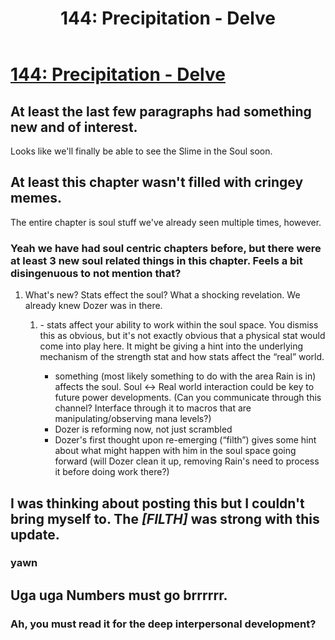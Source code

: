 #+TITLE: 144: Precipitation - Delve

* [[https://www.royalroad.com/fiction/25225/delve/chapter/670533/144-precipitation][144: Precipitation - Delve]]
:PROPERTIES:
:Author: _The_Bomb
:Score: 9
:DateUnix: 1619334395.0
:DateShort: 2021-Apr-25
:END:

** At least the last few paragraphs had something new and of interest.

Looks like we'll finally be able to see the Slime in the Soul soon.
:PROPERTIES:
:Author: TheTruthVeritas
:Score: 9
:DateUnix: 1619345372.0
:DateShort: 2021-Apr-25
:END:


** At least this chapter wasn't filled with cringey memes.

The entire chapter is soul stuff we've already seen multiple times, however.
:PROPERTIES:
:Author: Rorschach_And_Prozac
:Score: 17
:DateUnix: 1619335802.0
:DateShort: 2021-Apr-25
:END:

*** Yeah we have had soul centric chapters before, but there were at least 3 new soul related things in this chapter. Feels a bit disingenuous to not mention that?
:PROPERTIES:
:Author: jimmy77james
:Score: 10
:DateUnix: 1619349750.0
:DateShort: 2021-Apr-25
:END:

**** What's new? Stats effect the soul? What a shocking revelation. We already knew Dozer was in there.
:PROPERTIES:
:Author: Rorschach_And_Prozac
:Score: 6
:DateUnix: 1619390194.0
:DateShort: 2021-Apr-26
:END:

***** - stats affect your ability to work within the soul space. You dismiss this as obvious, but it's not exactly obvious that a physical stat would come into play here. It might be giving a hint into the underlying mechanism of the strength stat and how stats affect the “real” world.
- something (most likely something to do with the area Rain is in) affects the soul. Soul <-> Real world interaction could be key to future power developments. (Can you communicate through this channel? Interface through it to macros that are manipulating/observing mana levels?)
- Dozer is reforming now, not just scrambled
- Dozer's first thought upon re-emerging (“filth”) gives some hint about what might happen with him in the soul space going forward (will Dozer clean it up, removing Rain's need to process it before doing work there?)
:PROPERTIES:
:Author: jimmy77james
:Score: 10
:DateUnix: 1619391415.0
:DateShort: 2021-Apr-26
:END:


** I was thinking about posting this but I couldn't bring myself to. The /[FILTH]/ was strong with this update.
:PROPERTIES:
:Author: DoubleSuccessor
:Score: 6
:DateUnix: 1619337387.0
:DateShort: 2021-Apr-25
:END:

*** yawn
:PROPERTIES:
:Author: jimmy77james
:Score: -3
:DateUnix: 1619349391.0
:DateShort: 2021-Apr-25
:END:


** Uga uga Numbers must go brrrrrr.
:PROPERTIES:
:Author: Agasthenes
:Score: -7
:DateUnix: 1619338887.0
:DateShort: 2021-Apr-25
:END:

*** Ah, you must read it for the deep interpersonal development?
:PROPERTIES:
:Author: cthulhusleftnipple
:Score: 8
:DateUnix: 1619409693.0
:DateShort: 2021-Apr-26
:END:
